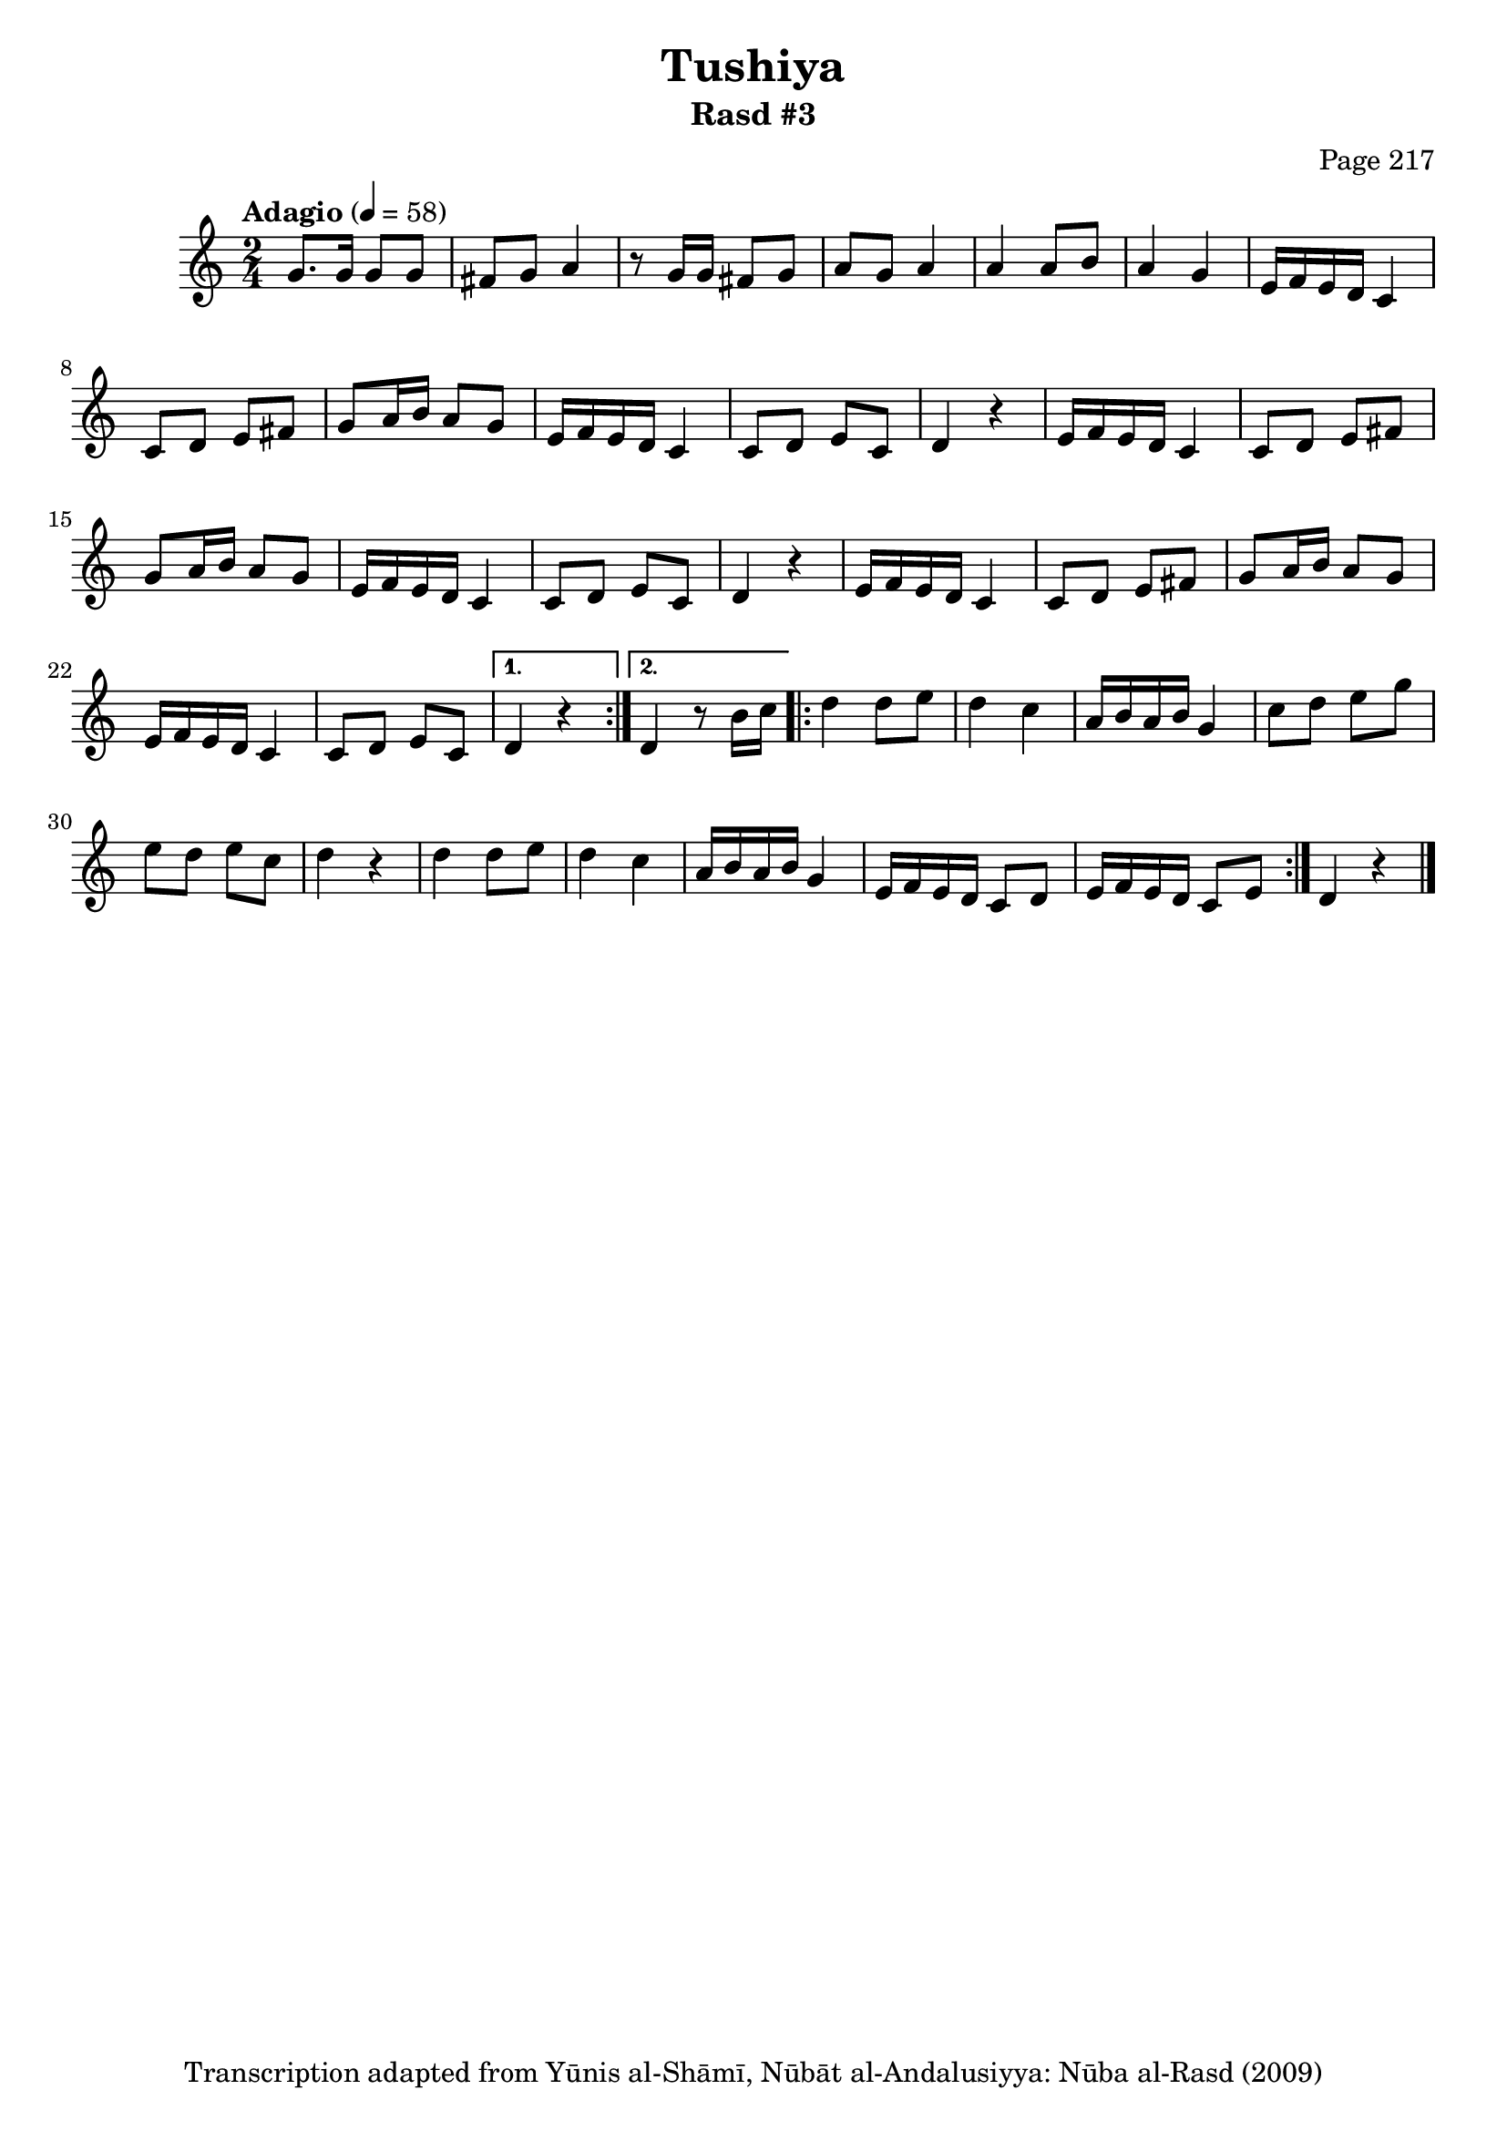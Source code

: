 \version "2.18.2"

\header {
	title = "Tushiya"
	subtitle = "Rasd #3"
	composer = "Page 217"
	copyright = "Transcription adapted from Yūnis al-Shāmī, Nūbāt al-Andalusiyya: Nūba al-Rasd (2009)"
	tagline = ""
}

% VARIABLES

db = \bar "!"
dc = \markup { \right-align { \italic { "D.C. al Fine" } } }
ds = \markup { \right-align { \italic { "D.S. al Fine" } } }
dsalcoda = \markup { \right-align { \italic { "D.S. al Coda" } } }
dcalcoda = \markup { \right-align { \italic { "D.C. al Coda" } } }
fine = \markup { \italic { "Fine" } }
incomplete = \markup { \right-align "Incomplete: missing pages in scan. Following number is likely also missing" }
continue = \markup { \center-align "Continue..." }
segno = \markup { \musicglyph #"scripts.segno" }
coda = \markup { \musicglyph #"scripts.coda" }
error = \markup { { "Wrong number of beats in score" } }
repeaterror = \markup { { "Score appears to be missing repeat" } }
accidentalerror = \markup { { "Unclear accidentals" } }

\score {

	\relative d' {
		\clef "treble"
		\key c \major
		\time 2/4
		\tempo "Adagio" 4 = 58

		\repeat volta 2 {

			g8. g16 g8 g | fis g a4 | r8 g16 g fis8 g | a g a4 | a a8 b | a4 g |

			\repeat unfold 2 {
				e16 f e d c4 | c8 d e fis | g a16 b a8 g |
				e16 f e d c4 | c8 d e c | d4 r4 |
			}

			e16 f e d c4 | c8 d e fis | g a16 b a8 g | e16 f e d c4 | c8 d e c |

		}

		\alternative {
			{ d4 r4 }
			{ d4 r8 b'16 c }
		}

		\repeat volta 2 {

			d4 d8 e | d4 c | a16 b a b g4 | c8 d e g e d e c | d4 r4 |
			d4 d8 e | d4 c | a16 b a b g4 | e16 f e d c8 d | e16 f e d c8 e |

		}

		d4 r4 \bar "|."

	}

	\layout { }
	\midi { }
}
